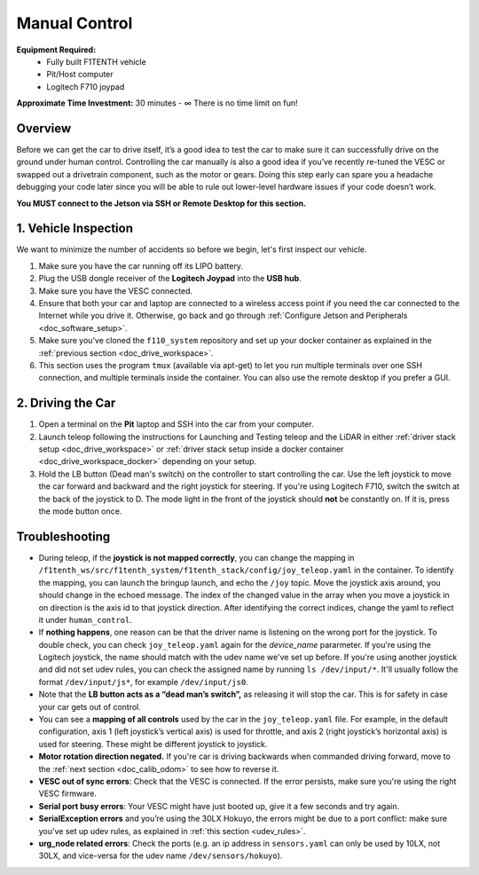 .. _drive_manualcontrol:

Manual Control
=================
**Equipment Required:**
	* Fully built F1TENTH  vehicle
	* Pit/Host computer
	* Logitech F710 joypad

**Approximate Time Investment:** 30 minutes - ∞ There is no time limit on fun!

Overview
------------
Before we can get the car to drive itself, it’s a good idea to test the car to make sure it can successfully drive on the ground under human control. Controlling the car manually is also a good idea if you’ve recently re-tuned the VESC or swapped out a drivetrain component, such as the motor or gears. Doing this step early can spare you a headache debugging your code later since you will be able to rule out lower-level hardware issues if your code doesn’t work.

**You MUST connect to the Jetson via SSH or Remote Desktop for this section.**

1. Vehicle Inspection
-----------------------
We want to minimize the number of accidents so before we begin, let's first inspect our vehicle.

#. Make sure you have the car running off its LIPO battery.
#. Plug the USB dongle receiver of the **Logitech Joypad** into the **USB hub**.
#. Make sure you have the VESC connected.
#. Ensure that both your car and laptop are connected to a wireless access point if you need the car connected to the Internet while you drive it. Otherwise, go back and go through :ref:`Configure Jetson and Peripherals <doc_software_setup>`.
#. Make sure you’ve cloned the ``f110_system`` repository and set up your docker container as explained in the :ref:`previous section <doc_drive_workspace>`.
#. This section uses the program ``tmux`` (available via apt-get) to let you run multiple terminals over one SSH connection, and multiple terminals inside the container. You can also use the remote desktop if you prefer a GUI.

2. Driving the Car
----------------------
#. Open a terminal on the **Pit** laptop and SSH into the car from your computer.
#. Launch teleop following the instructions for Launching and Testing teleop and the LiDAR in either :ref:`driver stack setup <doc_drive_workspace>` or :ref:`driver stack setup inside a docker container <doc_drive_workspace_docker>` depending on your setup.
#. Hold the LB button (Dead man's switch) on the controller to start controlling the car. Use the left joystick to move the car forward and backward and the right joystick for steering. If you're using Logitech F710, switch the switch at the back of the joystick to D. The mode light in the front of the joystick should **not** be constantly on. If it is, press the mode button once.

.. #. Run the ``run_container.sh`` script in the ``f1tenth_system`` repo to start the Docker container.
.. #. Inside the bash session inside the container, run ``tmux`` and spawn several new windows by using ``ctrl+b`` then ``c`` multiple times. You can navigate through these windows with ``ctrl+b`` then ``p`` or ``n``. This is one way to add and navigate through windows, you can also check the tmux cheatsheet for creating and navigating panes, and using mouse mode. You can always create more windows if you need. These will come in handy when you need to run more than one node, or launch more than one launch file.
.. #. In one bash session, first source the ROS 2 underlay with ``source /opt/ros/foxy/setup.bash``. Then, make sure you're in our ROS 2 workspace ``/f1tenth_ws`` and run ``colcon build`` to build the workspace. Then source the workspace overlay with ``source install/setup.bash``.
.. #. Lastly, run ``ros2 launch f1tenth_stack bringup_launch.py`` to bring up the F1TENTH driver stack.
.. 	* If you see an error like this: ``[ERROR] [1541708274.096842680]: Couldn't open joystick force feedback!`` It means that the joystick is connected and you can ignore the error.

Troubleshooting
------------------

* During teleop, if the **joystick is not mapped correctly**, you can change the mapping in ``/f1tenth_ws/src/f1tenth_system/f1tenth_stack/config/joy_teleop.yaml`` in the container. To identify the mapping, you can launch the bringup launch, and echo the ``/joy`` topic. Move the joystick axis around, you should change in the echoed message. The index of the changed value in the array when you move a joystick in on direction is the axis id to that joystick direction. After identifying the correct indices, change the yaml to reflect it under ``human_control``.
* If **nothing happens**, one reason can be that the driver name is listening on the wrong port for the joystick. To double check, you can check ``joy_teleop.yaml`` again for the `device_name` pararmeter. If you're using the Logitech joystick, the name should match with the udev name we've set up before. If you're using another joystick and did not set udev rules, you can check the assigned name by running ``ls /dev/input/*``. It'll usually follow the format ``/dev/input/js*``, for example ``/dev/input/js0``.
* Note that the **LB button acts as a “dead man’s switch”,** as releasing it will stop the car. This is for safety in case your car gets out of control.
* You can see a **mapping of all controls** used by the car in the ``joy_teleop.yaml`` file. For example, in the default configuration, axis 1 (left joystick’s vertical axis) is used for throttle, and axis 2 (right joystick’s horizontal axis) is used for steering. These might be different joystick to joystick.
* **Motor rotation direction negated.** If you're car is driving backwards when commanded driving forward, move to the :ref:`next section <doc_calib_odom>` to see how to reverse it.
* **VESC out of sync errors**: Check that the VESC is connected. If the error persists, make sure you're using the right VESC firmware.
* **Serial port busy errors**: Your VESC might have just booted up, give it a few seconds and try again.
* **SerialException errors** and you’re using the 30LX Hokuyo, the errors might be due to a port conflict: make sure you've set up udev rules, as explained in :ref:`this section <udev_rules>`.
* **urg_node related errors**: Check the ports (e.g. an ip address in ``sensors.yaml`` can only be used by 10LX, not 30LX, and vice-versa for the udev name ``/dev/sensors/hokuyo``).

.. Congratulations on building the car, configuring the system, installing the firmware, and driving the car! You've come a long way. Pat yourself on the back and high five your other hand. You can head over to `Learn <https://f1tenth.org/learn.html>`_ and try out some of the labs there.

.. .. image:: img/drive02.gif
.. 	:align: center
.. 	:width: 300px

